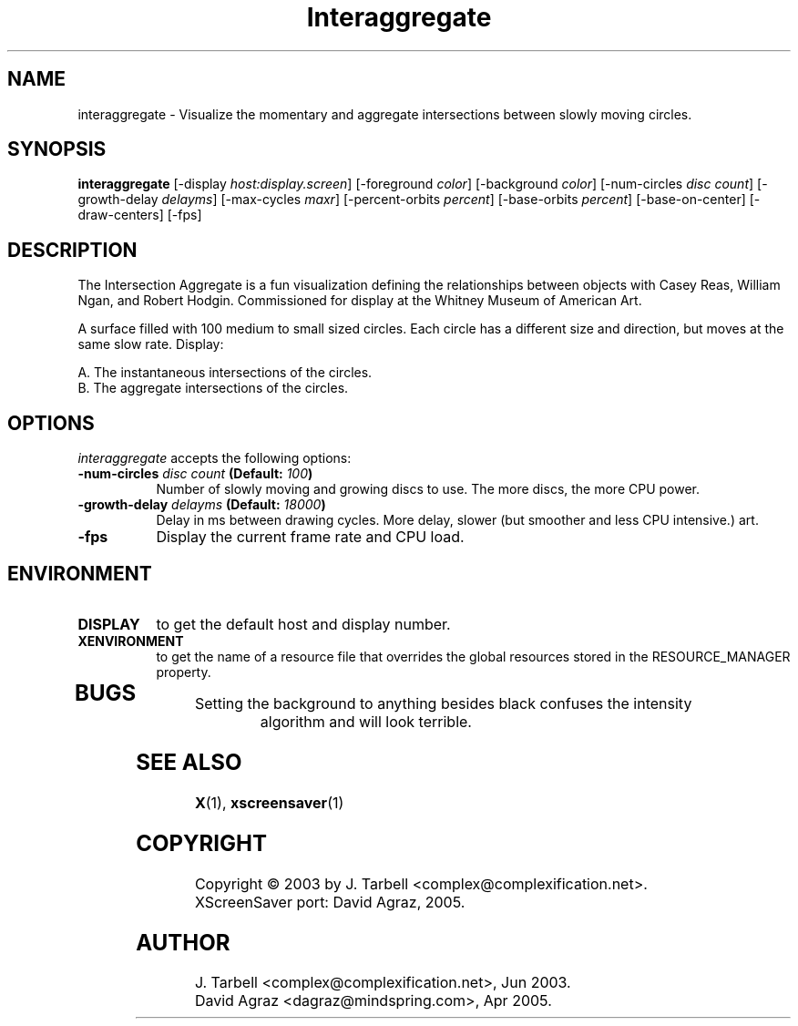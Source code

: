 .TH Interaggregate 1 "08-Oct-04" "X Version 11"
.SH NAME
interaggregate \- Visualize the momentary and aggregate intersections 
between slowly moving circles.
.SH SYNOPSIS
.B interaggregate
[\-display \fIhost:display.screen\fP]
[\-foreground \fIcolor\fP]
[\-background \fIcolor\fP]
[\-num\-circles \fIdisc count\fP]
[\-growth\-delay \fIdelayms\fP]
[\-max\-cycles \fImaxr\fP]
[\-percent\-orbits \fIpercent\fP]
[\-base\-orbits \fIpercent\fP]
[\-base\-on\-center]
[\-draw\-centers]
[\-fps]
.SH DESCRIPTION
The Intersection Aggregate is a fun visualization defining the relationships 
between objects with Casey Reas, William Ngan, and Robert Hodgin. Commissioned 
for display at the Whitney Museum of American Art.

A surface filled with 100 medium to small sized circles. Each circle has a 
different size and direction, but moves at the same slow rate. Display:

    A. The instantaneous intersections of the circles.
    B. The aggregate intersections of the circles.
.SH OPTIONS
.I interaggregate
accepts the following options:
.TP 8
.B \-num\-circles \fIdisc count\fP (Default: \fI100\fP)
Number of slowly moving and growing discs to use.  The more discs, 
the more CPU power.
.TP 8
.B \-growth\-delay \fIdelayms\fP (Default: \fI18000\fP)
Delay in ms between drawing cycles.  More delay, slower (but smoother 
and less CPU intensive.)
art.
.TP 8
.B \-fps
Display the current frame rate and CPU load.
.SH ENVIRONMENT
.PP
.TP 8
.B DISPLAY
to get the default host and display number.
.TP 8
.B XENVIRONMENT
to get the name of a resource file that overrides the global
resources stored in the RESOURCE_MANAGER property.
.TP 8
.SH BUGS
.PP
.TP 8
Setting the background to anything besides black confuses the intensity 
algorithm and will look terrible.
.SH SEE ALSO
.BR X (1),
.BR xscreensaver (1)
.SH COPYRIGHT
Copyright \(co 2003 by J. Tarbell <complex@complexification.net>.
.br
XScreenSaver port: David Agraz, 2005.
.SH AUTHOR
J. Tarbell <complex@complexification.net>, Jun 2003.
.br
David Agraz <dagraz@mindspring.com>, Apr 2005.

